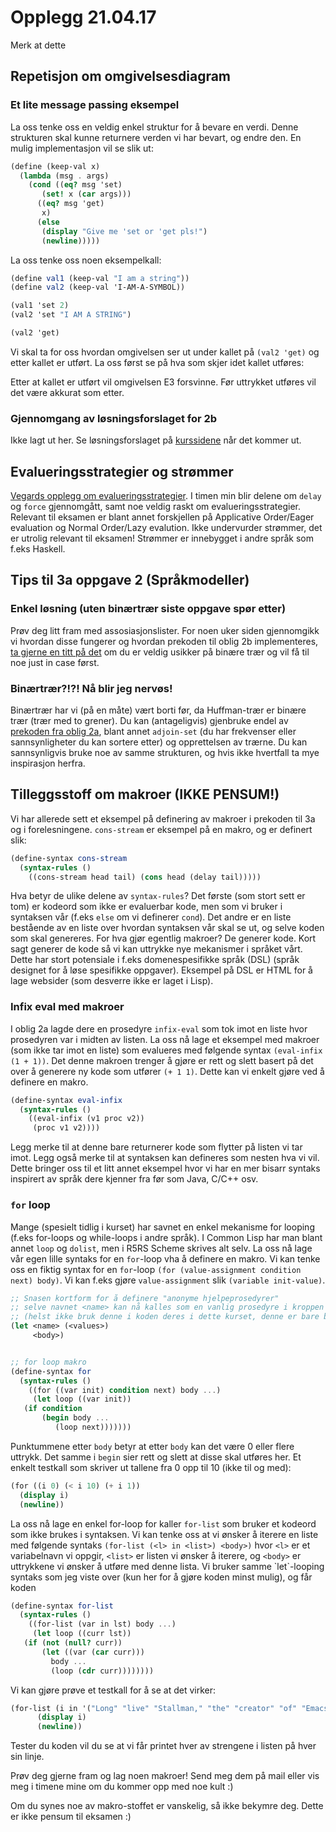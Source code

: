 * Opplegg 21.04.17
Merk at dette 


** Repetisjon om omgivelsesdiagram
*** Et lite message passing eksempel
La oss tenke oss en veldig enkel struktur for å bevare en verdi. Denne strukturen skal kunne returnere verden vi har bevart, og endre den. En mulig implementasjon vil se slik ut:

#+BEGIN_SRC scheme
  (define (keep-val x)
    (lambda (msg . args)
      (cond ((eq? msg 'set)
	     (set! x (car args)))
	    ((eq? msg 'get)
	     x)
	    (else
	     (display "Give me 'set or 'get pls!")
	     (newline)))))
#+END_SRC

La oss tenke oss noen eksempelkall:

#+BEGIN_SRC scheme
  (define val1 (keep-val "I am a string"))
  (define val2 (keep-val 'I-AM-A-SYMBOL))

  (val1 'set 2)
  (val2 'set "I AM A STRING")

  (val2 'get)
#+END_SRC

Vi skal ta for oss hvordan omgivelsen ser ut under kallet på ~(val2 'get)~ og etter kallet er utført. La oss først se på hva som skjer idet kallet utføres:

[[./omgivelses_keepval.jpg]]

Etter at kallet er utført vil omgivelsen E3 forsvinne. Før uttrykket utføres vil det være akkurat som etter.



*** Gjennomgang av løsningsforslaget for 2b
Ikke lagt ut her. Se løsningsforslaget på [[http://www.uio.no/studier/emner/matnat/ifi/INF2810/v17/innleveringer.html][kurssidene]] når det kommer ut. 


** Evalueringsstrategier og strømmer
[[https://github.com/vegarsti/INF2810V17/tree/master/11][Vegards opplegg om evalueringsstrategier]]. I timen min blir delene om ~delay~ og ~force~ gjennomgått, samt noe veldig raskt om evalueringsstrategier. Relevant til eksamen er blant annet forskjellen på Applicative Order/Eager evaluation og Normal Order/Lazy evalution. Ikke undervurder strømmer, det er utrolig relevant til eksamen! Strømmer er innebygget i andre språk som f.eks Haskell. 


** Tips til 3a oppgave 2 (Språkmodeller)
*** Enkel løsning (uten binærtrær siste oppgave spør etter)
Prøv deg litt fram med assosiasjonslister. For noen uker siden gjennomgikk vi hvordan disse fungerer og hvordan prekoden til oblig 2b implementeres, [[https://github.com/markydawn/INF2810v17/blob/master/uke10_310317/opplegg.org#repitisjon-fra-forelesning-assosiasjons-tabeller-prekode-oblig-2b-og-innebyggede-r5rs-prosedyrer][ta gjerne en titt på det]] om du er veldig usikker på binære trær og vil få til noe just in case først.

*** Binærtrær?!?! Nå blir jeg nervøs!
Binærtrær har vi (på en måte) vært borti før, da Huffman-trær er binære trær (trær med to grener). Du kan (antageligvis) gjenbruke endel av [[http://www.uio.no/studier/emner/matnat/ifi/INF2810/v17/oppgaver/huffman.scm][prekoden fra oblig 2a]], blant annet ~adjoin-set~ (du har frekvenser eller sannsynligheter du kan sortere etter) og opprettelsen av trærne. Du kan sannsynligvis bruke noe av samme strukturen, og hvis ikke hvertfall ta mye inspirasjon herfra.



** Tilleggsstoff om makroer (IKKE PENSUM!)
Vi har allerede sett et eksempel på definering av makroer i prekoden til 3a og i forelesningene. ~cons-stream~ er eksempel på en makro, og er definert slik:

#+BEGIN_SRC scheme
  (define-syntax cons-stream
    (syntax-rules ()
      ((cons-stream head tail) (cons head (delay tail)))))
#+END_SRC

Hva betyr de ulike delene av ~syntax-rules~? Det første (som stort sett er tom) er kodeord som ikke er evaluerbar kode, men som vi bruker i syntaksen vår (f.eks ~else~ om vi definerer ~cond~). Det andre er en liste bestående av en liste over hvordan syntaksen vår skal se ut, og selve koden som skal genereres. For hva gjør egentlig makroer? De generer kode. Kort sagt generer de kode så vi kan uttrykke nye mekanismer i språket vårt. Dette har stort potensiale i f.eks domenespesifikke språk (DSL) (språk designet for å løse spesifikke oppgaver). Eksempel på DSL er HTML for å lage websider (som desverre ikke er laget i Lisp). 


*** Infix eval med makroer
I oblig 2a lagde dere en prosedyre ~infix-eval~ som tok imot en liste hvor prosedyren var i midten av listen. La oss nå lage et eksempel med makroer (som ikke tar imot en liste) som evalueres med følgende syntax ~(eval-infix (1 + 1))~. Det denne makroen trenger å gjøre er rett og slett basert på det over å generere ny kode som utfører ~(+ 1 1)~. Dette kan vi enkelt gjøre ved å definere en makro.

#+BEGIN_SRC scheme
  (define-syntax eval-infix
    (syntax-rules ()
      ((eval-infix (v1 proc v2))
       (proc v1 v2))))
#+END_SRC

Legg merke til at denne bare returnerer kode som flytter på listen vi tar imot. Legg også merke til at syntaksen kan defineres som nesten hva vi vil. Dette bringer oss til et litt annet eksempel hvor vi har en mer bisarr syntaks inspirert av språk dere kjenner fra før som Java, C/C++ osv.


*** ~for~ loop
Mange (spesielt tidlig i kurset) har savnet en enkel mekanisme for looping (f.eks for-loops og while-loops i andre språk). I Common Lisp har man blant annet ~loop~ og ~dolist~, men i R5RS Scheme skrives alt selv. La oss nå lage vår egen lille syntaks for en ~for~-loop vha å definere en makro. Vi kan tenke oss en fiktig syntax for en ~for~-loop ~(for (value-assignment condition next) body)~. Vi kan f.eks gjøre ~value-assignment~ slik ~(variable init-value)~. 

#+BEGIN_SRC scheme
  ;; Snasen kortform for å definere "anonyme hjelpeprosedyrer"
  ;; selve navnet <name> kan nå kalles som en vanlig prosedyre i kroppen til let-uttrykket.
  ;; (helst ikke bruk denne i koden deres i dette kurset, denne er bare brukt for å gjøre koden nederst så liten og lesbar som mulig)
  (let <name> (<values>)
       <body>)


  ;; for loop makro
  (define-syntax for
    (syntax-rules ()
      ((for ((var init) condition next) body ...)
       (let loop ((var init))
	 (if condition
	     (begin body ...
		    (loop next)))))))
#+END_SRC

Punktummene etter ~body~ betyr at etter ~body~  kan det være 0 eller flere uttrykk. Det samme i ~begin~ sier rett og slett at disse skal utføres her. Et enkelt testkall som skriver ut tallene fra 0 opp til 10 (ikke til og med):

#+BEGIN_SRC scheme
  (for ((i 0) (< i 10) (+ i 1))
    (display i)
    (newline))
#+END_SRC


La oss nå lage en enkel for-loop for kaller ~for-list~ som bruker et kodeord som ikke brukes i syntaksen. Vi kan tenke oss at vi ønsker å iterere en liste med følgende syntaks ~(for-list (<l> in <list>) <body>)~ hvor ~<l>~ er et variabelnavn vi oppgir, ~<list>~ er listen vi ønsker å iterere, og ~<body>~ er uttrykkene vi ønsker å utføre med denne lista. Vi bruker samme `let`-looping syntaks som jeg viste over (kun her for å gjøre koden minst mulig), og får koden

#+BEGIN_SRC scheme
  (define-syntax for-list
    (syntax-rules ()
      ((for-list (var in lst) body ...)
       (let loop ((curr lst))
	 (if (not (null? curr))
	     (let ((var (car curr)))
	       body ...
	       (loop (cdr curr))))))))
#+END_SRC

Vi kan gjøre prøve et testkall for å se at det virker:

#+BEGIN_SRC scheme
  (for-list (i in '("Long" "live" "Stallman," "the" "creator" "of" "Emacs"))
	    (display i)
	    (newline))
#+END_SRC

Tester du koden vil du se at vi får printet hver av strengene i listen på hver sin linje. 


Prøv deg gjerne fram og lag noen makroer! Send meg dem på mail eller vis meg i timene mine om du kommer opp med noe kult :) 


Om du synes noe av makro-stoffet er vanskelig, så ikke bekymre deg. Dette er ikke pensum til eksamen :)
